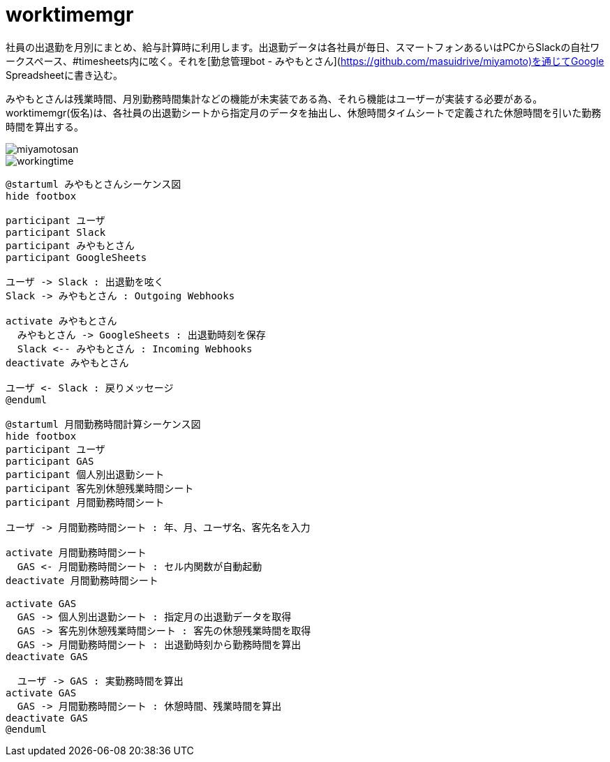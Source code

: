 # worktimemgr

社員の出退勤を月別にまとめ、給与計算時に利用します。出退勤データは各社員が毎日、スマートフォンあるいはPCからSlackの自社ワークスペース、#timesheets内に呟く。それを[勤怠管理bot - みやもとさん](https://github.com/masuidrive/miyamoto)を通じてGoogle Spreadsheetに書き込む。

みやもとさんは残業時間、月別勤務時間集計などの機能が未実装である為、それら機能はユーザーが実装する必要がある。worktimemgr(仮名)は、各社員の出退勤シートから指定月のデータを抽出し、休憩時間タイムシートで定義された休憩時間を引いた勤務時間を算出する。

image::https://user-images.githubusercontent.com/12984133/54501774-9ebc1c80-496a-11e9-8205-501cf584d8fe.png[miyamotosan]

image::https://user-images.githubusercontent.com/12984133/54505816-fa8fa100-497c-11e9-8d15-ecd765a5c0da.png[workingtime]

```
@startuml みやもとさんシーケンス図
hide footbox

participant ユーザ
participant Slack
participant みやもとさん
participant GoogleSheets

ユーザ -> Slack : 出退勤を呟く
Slack -> みやもとさん : Outgoing Webhooks

activate みやもとさん
  みやもとさん -> GoogleSheets : 出退勤時刻を保存
  Slack <-- みやもとさん : Incoming Webhooks
deactivate みやもとさん

ユーザ <- Slack : 戻りメッセージ
@enduml

@startuml 月間勤務時間計算シーケンス図
hide footbox
participant ユーザ
participant GAS
participant 個人別出退勤シート
participant 客先別休憩残業時間シート
participant 月間勤務時間シート

ユーザ -> 月間勤務時間シート : 年、月、ユーザ名、客先名を入力

activate 月間勤務時間シート
  GAS <- 月間勤務時間シート : セル内関数が自動起動
deactivate 月間勤務時間シート

activate GAS
  GAS -> 個人別出退勤シート : 指定月の出退勤データを取得
  GAS -> 客先別休憩残業時間シート : 客先の休憩残業時間を取得
  GAS -> 月間勤務時間シート : 出退勤時刻から勤務時間を算出
deactivate GAS

  ユーザ -> GAS : 実勤務時間を算出
activate GAS
  GAS -> 月間勤務時間シート : 休憩時間、残業時間を算出
deactivate GAS
@enduml
```
